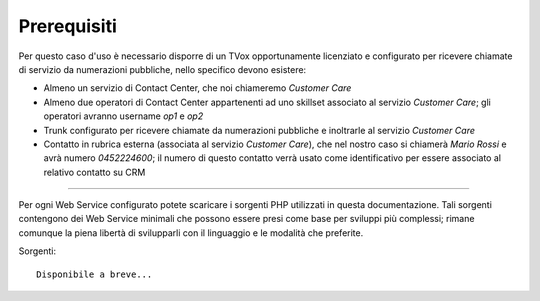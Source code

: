 ============
Prerequisiti
============

Per questo caso d'uso è necessario disporre di un TVox opportunamente licenziato e configurato per ricevere chiamate di servizio da numerazioni pubbliche, nello specifico devono esistere:

- Almeno un servizio di Contact Center, che noi chiameremo *Customer Care*
- Almeno due operatori di Contact Center appartenenti ad uno skillset associato al servizio *Customer Care*; gli operatori avranno username *op1* e *op2*
- Trunk configurato per ricevere chiamate da numerazioni pubbliche e inoltrarle al servizio *Customer Care*
- Contatto in rubrica esterna (associata al servizio *Customer Care*), che nel nostro caso si chiamerà *Mario Rossi* e avrà numero *0452224600*; il numero di questo contatto verrà usato come identificativo per essere associato al relativo contatto su CRM

------------

Per ogni Web Service configurato potete scaricare i sorgenti PHP utilizzati in questa documentazione. Tali sorgenti contengono dei Web Service minimali che possono essere presi come base per sviluppi più complessi; rimane comunque la piena libertà di svilupparli con il linguaggio e le modalità che preferite.

Sorgenti:

::

     Disponibile a breve...